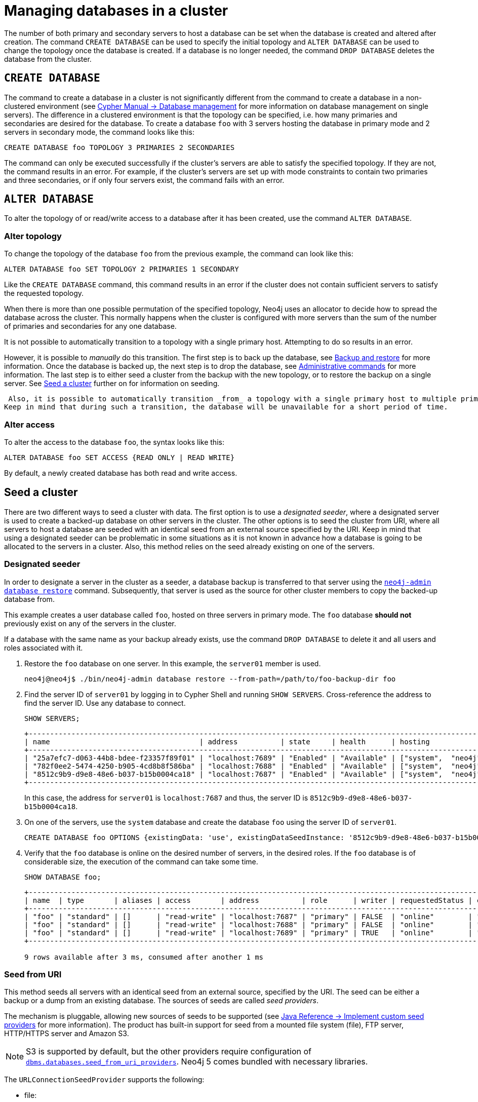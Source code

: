 :description: This section describes how to manage databases in a cluster.
[role=enterprise-edition]
[[database-management]]
= Managing databases in a cluster

The number of both primary and secondary servers to host a database can be set when the database is created and altered after creation.
The command `CREATE DATABASE` can be used to specify the initial topology and `ALTER DATABASE` can be used to change the topology once the database is created.
If a database is no longer needed, the command `DROP DATABASE` deletes the database from the cluster.

== `CREATE DATABASE`

The command to create a database in a cluster is not significantly different from the command to create a database in a non-clustered environment (see link:{neo4j-docs-base-uri}/cypher-manual/{page-version}/databases[Cypher Manual -> Database management] for more information on database management on single servers).
The difference in a clustered environment is that the topology can be specified, i.e. how many primaries and secondaries are desired for the database.
To create a database `foo` with 3 servers hosting the database in primary mode and 2 servers in secondary mode, the command looks like this:

[source, cypher]
----
CREATE DATABASE foo TOPOLOGY 3 PRIMARIES 2 SECONDARIES
----

The command can only be executed successfully if the cluster's servers are able to satisfy the specified topology.
If they are not, the command results in an error.
For example, if the cluster's servers are set up with mode constraints to contain two primaries and three secondaries, or if only four servers exist, the command fails with an error.

[[alter-topology]]
== `ALTER DATABASE`

To alter the topology of or read/write access to a database after it has been created, use the command `ALTER DATABASE`.

=== Alter topology

To change the topology of the database `foo` from the previous example, the command can look like this:

[source, cypher]
----
ALTER DATABASE foo SET TOPOLOGY 2 PRIMARIES 1 SECONDARY
----

Like the `CREATE DATABASE` command, this command results in an error if the cluster does not contain sufficient servers to satisfy the requested topology.

When there is more than one possible permutation of the specified topology, Neo4j uses an allocator to decide how to spread the database across the cluster.
This normally happens when the cluster is configured with more servers than the sum of the number of primaries and secondaries for any one database.

It is not possible to automatically transition to a topology with a single primary host. Attempting to do so results in an error.

However, it is possible to _manually_ do this transition.
The first step is to back up the database, see xref:backup-restore/index.adoc[Backup and restore] for more information.
Once the database is backed up, the next step is to drop the database, see xref:manage-databases/configuration.adoc#manage-databases-administration[Administrative commands] for more information.
The last step is to either seed a cluster from the backup with the new topology, or to restore the backup on a single server.
See xref:clustering/databases.adoc#cluster-seed[Seed a cluster] further on for information on seeding.

 Also, it is possible to automatically transition _from_ a topology with a single primary host to multiple primary hosts. 
Keep in mind that during such a transition, the database will be unavailable for a short period of time.

// This part can be added back once it has been implemented.
// The allocation approach can be specified with the setting `initial.dbms.database_allocator`.
// The available options are:
//
// * `EQUAL_NUMBERS`
// * `OPTIMAL_DISC_USAGE`
// * `ALL`

=== Alter access

To alter the access to the database `foo`, the syntax looks like this:

[source, cypher]
----
ALTER DATABASE foo SET ACCESS {READ ONLY | READ WRITE}
----

By default, a newly created database has both read and write access.

[[cluster-seed]]
== Seed a cluster

There are two different ways to seed a cluster with data.
The first option is to use a _designated seeder_, where a designated server is used to create a backed-up database on other servers in the cluster.
The other options is to seed the cluster from URI, where all servers to host a database are seeded with an identical seed from an external source specified by the URI.
Keep in mind that using a designated seeder can be problematic in some situations as it is not known in advance how a database is going to be allocated to the servers in a cluster.
Also, this method relies on the seed already existing on one of the servers.


[[cluster-designated-seeder]]
=== Designated seeder

In order to designate a server in the cluster as a seeder, a database backup is transferred to that server using the xref:backup-restore/restore-backup.adoc[`neo4j-admin database restore`] command.
Subsequently, that server is used as the source for other cluster members to copy the backed-up database from.

This example creates a user database called `foo`, hosted on three servers in primary mode.
The `foo` database *should not* previously exist on any of the servers in the cluster.

If a database with the same name as your backup already exists, use the command `DROP DATABASE` to delete it and all users and roles associated with it.

. Restore the `foo` database on one server.
In this example, the `server01` member is used.
+
[source, shell]
----
neo4j@neo4j$ ./bin/neo4j-admin database restore --from-path=/path/to/foo-backup-dir foo
----
. Find the server ID of `server01` by logging in to Cypher Shell and running `SHOW SERVERS`.
Cross-reference the address to find the server ID.
Use any database to connect.
+
[source, cypher, role=noplay]
----
SHOW SERVERS;
----
+
[queryresult]
----
+------------------------------------------------------------------------------------------------------------+
| name                                   | address          | state     | health      | hosting              |
+------------------------------------------------------------------------------------------------------------+
| "25a7efc7-d063-44b8-bdee-f23357f89f01" | "localhost:7689" | "Enabled" | "Available" | ["system",  "neo4j"] |
| "782f0ee2-5474-4250-b905-4cd8b8f586ba" | "localhost:7688" | "Enabled" | "Available" | ["system",  "neo4j"] |
| "8512c9b9-d9e8-48e6-b037-b15b0004ca18" | "localhost:7687" | "Enabled" | "Available" | ["system",  "neo4j"] |
+------------------------------------------------------------------------------------------------------------+
----
In this case, the address for `server01` is `localhost:7687` and thus, the server ID is `8512c9b9-d9e8-48e6-b037-b15b0004ca18`.
+
. On one of the servers, use the `system` database and create the database `foo` using the server ID of `server01`.
+
[source, cypher, role=noplay]
----
CREATE DATABASE foo OPTIONS {existingData: 'use', existingDataSeedInstance: '8512c9b9-d9e8-48e6-b037-b15b0004ca18'};
----
. Verify that the `foo` database is online on the desired number of servers, in the desired roles.
If the `foo` database is of considerable size, the execution of the command can take some time.
+
[source, cypher, role=noplay]
----
SHOW DATABASE foo;
----
+
[queryresult]
----
+------------------------------------------------------------------------------------------------------------------------------------------------------------------------+
| name  | type       | aliases | access       | address          | role      | writer | requestedStatus | currentStatus | statusMessage | default | home  | constituents |
+------------------------------------------------------------------------------------------------------------------------------------------------------------------------+
| "foo" | "standard" | []      | "read-write" | "localhost:7687" | "primary" | FALSE  | "online"        | "online"      | ""            | FALSE   | FALSE | []           |
| "foo" | "standard" | []      | "read-write" | "localhost:7688" | "primary" | FALSE  | "online"        | "online"      | ""            | FALSE   | FALSE | []           |
| "foo" | "standard" | []      | "read-write" | "localhost:7689" | "primary" | TRUE   | "online"        | "online"      | ""            | FALSE   | FALSE | []           |
+------------------------------------------------------------------------------------------------------------------------------------------------------------------------+

9 rows available after 3 ms, consumed after another 1 ms
----

[[cluster-seed-uri]]
=== Seed from URI

This method seeds all servers with an identical seed from an external source, specified by the URI.
The seed can be either a backup or a dump from an existing database.
The sources of seeds are called _seed providers_.

The mechanism is pluggable, allowing new sources of seeds to be supported (see link:https://www.neo4j.com/docs/java-reference/current/extending-neo4j/project-setup/#extending-neo4j-plugin-seed-provider[Java Reference -> Implement custom seed providers] for more information).
The product has built-in support for seed from a mounted file system (file), FTP server, HTTP/HTTPS server and Amazon S3.

[NOTE]
====
S3 is supported by default, but the other providers require configuration of xref:reference/configuration-settings.adoc#config_dbms.databases.seed_from_uri_providers[`dbms.databases.seed_from_uri_providers`].
Neo4j 5 comes bundled with necessary libraries.
// which libraries though? aws cli only or others?
====

The `URLConnectionSeedProvider` supports the following:

** file:
** ftp:
** http:
** https:
** URIs

Accordingly, the `S3SeedProviders` supports:

** S3:
** URIs

The URI of the seed is specified when the `CREATE DATABASE` command is issued:

[source, cypher, role="noplay"]
----
CREATE DATABASE foo OPTIONS {existingData: 'use', seedURI:'s3://myBucket/myBackup.backup'}
----

Download and validation of the seed is only performed as the new database is started.
If it fails, the database is not available and it has the `statusMessage`: `Unable to start database` of the `SHOW DATABASES` command.

[source, cypher, role="noplay"]
----
neo4j@neo4j> SHOW DATABASES;
+---------------------------------------------------------------------------------------------------------------------------------------------------------------------------------------------------------------------+
| name    | type       | aliases | access       | address          | role      | writer | requestedStatus | currentStatus | statusMessage                                            | default | home  | constituents |
+---------------------------------------------------------------------------------------------------------------------------------------------------------------------------------------------------------------------+
| "seed3" | "standard" | []      | "read-write" | "localhost:7682" | "unknown" | FALSE  | "online"        | "offline"     | "Unable to start database `DatabaseId{3fe1a59b[seed3]}`" | FALSE   | FALSE | []           |
+---------------------------------------------------------------------------------------------------------------------------------------------------------------------------------------------------------------------+
----

To determine the cause of the problem, it is recommended to look at the `debug.log`.

Certain seed providers, such as S3, may require additional configuration.
This is specified with the `seedConfig` option.
This option expects a comma-separated list of configurations.
Each configuration value is specified as a name followed by `=` and the value, as such:

[source, cypher, role="noplay"]
----
CREATE DATABASE foo OPTIONS { existingData: 'use', seedURI: 's3:/myBucket/myBackup,backup’, seedConfig: 'region=eu-west-1' }
----

The available configuration options are:

* `file:`
* `ftp:`
* `http:`
* `https:`
* `s3:` - use this to specify the path to your S3 bucket.
For example, `seedURI: 's3:/myBucket/myBackup,backup'`
* `region:` - use this together with `s3:` to set the AWS region that hosts the S3 bucket.
For example, `seedConfig: 'region=eu-west-1'`.

Some seed providers may also want to pass credentials into the provider.
These are specified with the `seedCredentials` option.
Seed credentials are securely passed from the Cypher command to each server hosting the database.
For this to work, Neo4j on each server in the cluster must be configured with identical keystores.
This is identical to the configuration required by remote aliases, see xref:manage-databases/remote-alias.adoc#remote-alias-config-DBMS_admin-A[Configuration of DBMS with remote database alias].
If this configuration is not performed, the `seedCredential` option fails.

==== Seed provider reference

[cols="1,2,2",options="header"]
|===
| URL scheme
| Seed provider
| URI example

| `file:`
| `URLConnectionSeedProvider`
| `file:/tmp/backup1.backup`

| `ftp:`
| `URLConnectionSeedProvider`
| `ftp:://myftp.com/backups/backup1.backup`

| `http:`
| `URLConnectionSeedProvider`
| `\http://myhttp.com/backups/backup1.backup`

| `https:`
| `URLConnectionSeedProvider`
| `\https://myhttp.com/backups/backup1.backup`

| `S3:`
| `S3SeedProvider`
| `s3://mybucket/backups/backup1.backup`
|===

[[cluster-allow-deny-db]]
== Controlling locations with allowed/denied databases

A database can by default be allocated to run on any server in a cluster.
However, it is possible to constrain the servers that specific databases are hosted on.
This is done with `ENABLE SERVER` and `ALTER SERVER`, described in xref:clustering/servers.adoc[Managing servers in a cluster].
The following options are available:

** `allowedDatabases` - a set of databases that are allowed to be hosted on a server.
** `deniedDatabases` - a set of databases that are denied to be hosted on a server.
Allowed and denied are mutually exclusive.
** `modeConstraint` - controls in what mode (primary, secondary, or none) databases can be hosted on a server.
If not set, there are no mode constraints on the server.

[[cluster-default-database]]
== Change the default database

You can use the procedure <<procedure_dbms.setDefaultDatabase, `dbms.setDefaultDatabase("newDefaultDatabaseName")`>> to change the default database for a DBMS.

. Ensure that the database to be set as default exists, otherwise create it using the command `CREATE DATABASE <database-name>`.
. Show the name and status of the current default database by using the command `SHOW DEFAULT DATABASE`.
. Stop the current default database using the command `STOP DATABASE <database-name>`.
. Run `CALL dbms.setDefaultDatabase("newDefaultDatabaseName")` against the `system` database to set the new default database.
. Optionally, you can start the previous default database as non-default by using `START DATABASE <database-name>`.

[NOTE]
====
Be aware that the automatically created _initial_ default database may have a different topology to the default configuration values. 
See xref:clustering/clustering-advanced/default-database.adoc[Default database in a cluster] for more information.
====
